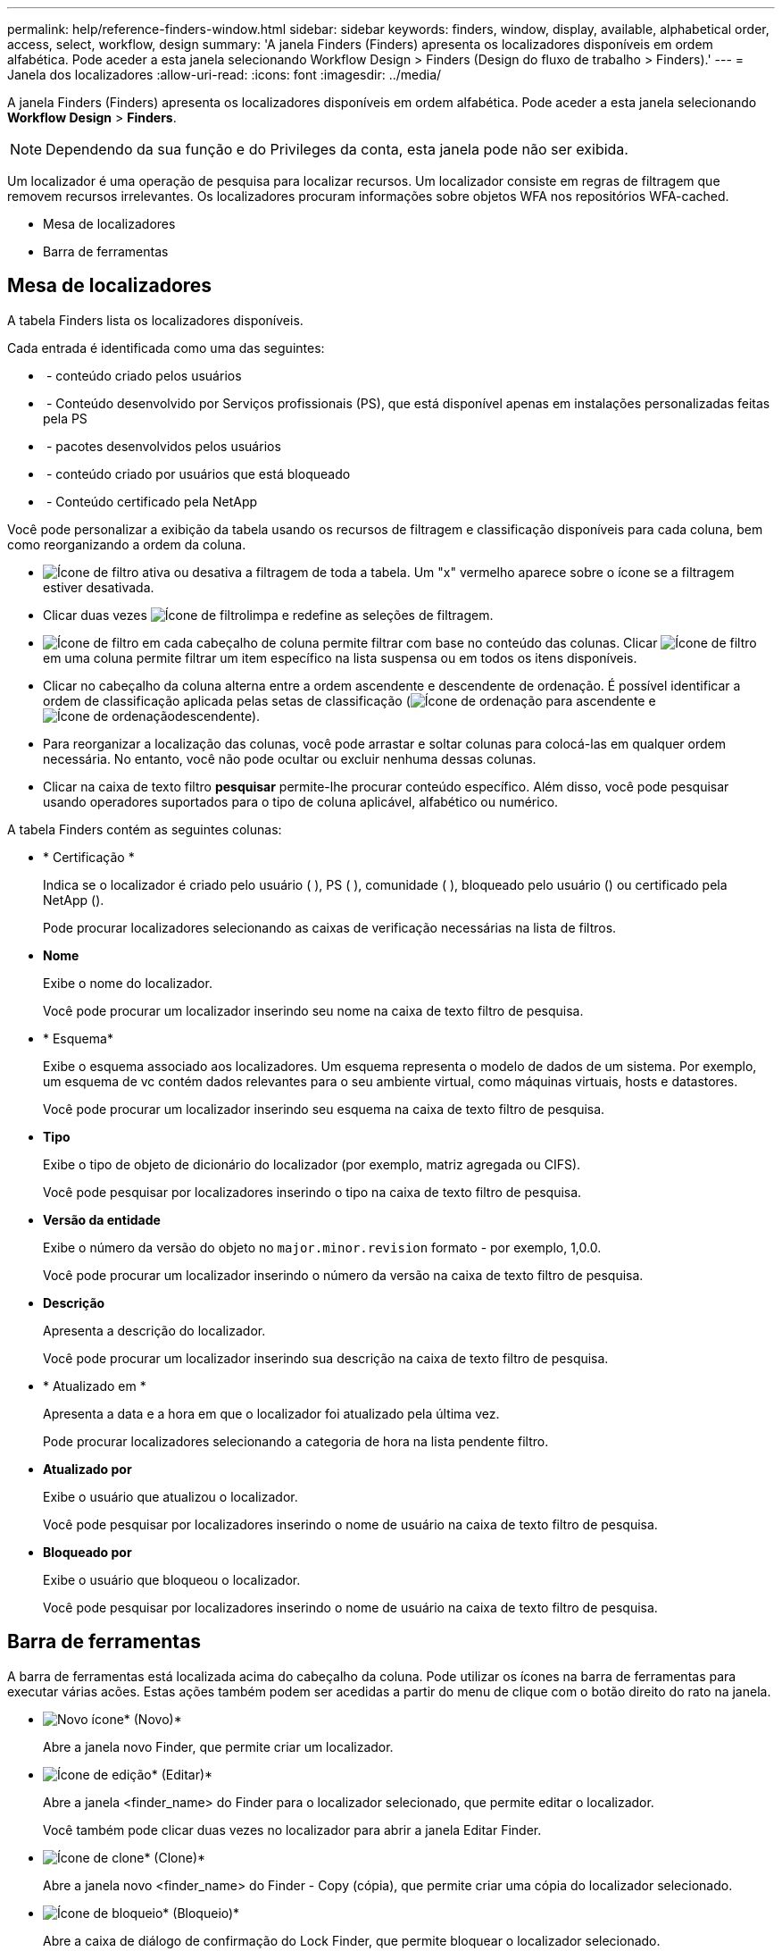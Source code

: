 ---
permalink: help/reference-finders-window.html 
sidebar: sidebar 
keywords: finders, window, display, available, alphabetical order, access, select, workflow, design 
summary: 'A janela Finders (Finders) apresenta os localizadores disponíveis em ordem alfabética. Pode aceder a esta janela selecionando Workflow Design > Finders (Design do fluxo de trabalho > Finders).' 
---
= Janela dos localizadores
:allow-uri-read: 
:icons: font
:imagesdir: ../media/


[role="lead"]
A janela Finders (Finders) apresenta os localizadores disponíveis em ordem alfabética. Pode aceder a esta janela selecionando *Workflow Design* > *Finders*.


NOTE: Dependendo da sua função e do Privileges da conta, esta janela pode não ser exibida.

Um localizador é uma operação de pesquisa para localizar recursos. Um localizador consiste em regras de filtragem que removem recursos irrelevantes. Os localizadores procuram informações sobre objetos WFA nos repositórios WFA-cached.

* Mesa de localizadores
* Barra de ferramentas




== Mesa de localizadores

A tabela Finders lista os localizadores disponíveis.

Cada entrada é identificada como uma das seguintes:

* image:../media/community_certification.gif[""] - conteúdo criado pelos usuários
* image:../media/ps_certified_icon_wfa.gif[""] - Conteúdo desenvolvido por Serviços profissionais (PS), que está disponível apenas em instalações personalizadas feitas pela PS
* image:../media/community_certification.gif[""] - pacotes desenvolvidos pelos usuários
* image:../media/lock_icon_wfa.gif[""] - conteúdo criado por usuários que está bloqueado
* image:../media/netapp_certified.gif[""] - Conteúdo certificado pela NetApp


Você pode personalizar a exibição da tabela usando os recursos de filtragem e classificação disponíveis para cada coluna, bem como reorganizando a ordem da coluna.

* image:../media/filter_icon_wfa.gif["Ícone de filtro"] ativa ou desativa a filtragem de toda a tabela. Um "x" vermelho aparece sobre o ícone se a filtragem estiver desativada.
* Clicar duas vezes image:../media/filter_icon_wfa.gif["Ícone de filtro"]limpa e redefine as seleções de filtragem.
* image:../media/wfa_filter_icon.gif["Ícone de filtro"] em cada cabeçalho de coluna permite filtrar com base no conteúdo das colunas. Clicar image:../media/wfa_filter_icon.gif["Ícone de filtro"] em uma coluna permite filtrar um item específico na lista suspensa ou em todos os itens disponíveis.
* Clicar no cabeçalho da coluna alterna entre a ordem ascendente e descendente de ordenação. É possível identificar a ordem de classificação aplicada pelas setas de classificação (image:../media/wfa_sortarrow_up_icon.gif["Ícone de ordenação"] para ascendente e image:../media/wfa_sortarrow_down_icon.gif["Ícone de ordenação"]descendente).
* Para reorganizar a localização das colunas, você pode arrastar e soltar colunas para colocá-las em qualquer ordem necessária. No entanto, você não pode ocultar ou excluir nenhuma dessas colunas.
* Clicar na caixa de texto filtro *pesquisar* permite-lhe procurar conteúdo específico. Além disso, você pode pesquisar usando operadores suportados para o tipo de coluna aplicável, alfabético ou numérico.


A tabela Finders contém as seguintes colunas:

* * Certificação *
+
Indica se o localizador é criado pelo usuário (image:../media/community_certification.gif[""] ), PS (image:../media/ps_certified_icon_wfa.gif[""] ), comunidade (image:../media/community_certification.gif[""] ), bloqueado pelo usuário (image:../media/lock_icon_wfa.gif[""]) ou certificado pela NetApp (image:../media/netapp_certified.gif[""]).

+
Pode procurar localizadores selecionando as caixas de verificação necessárias na lista de filtros.

* *Nome*
+
Exibe o nome do localizador.

+
Você pode procurar um localizador inserindo seu nome na caixa de texto filtro de pesquisa.

* * Esquema*
+
Exibe o esquema associado aos localizadores. Um esquema representa o modelo de dados de um sistema. Por exemplo, um esquema de vc contém dados relevantes para o seu ambiente virtual, como máquinas virtuais, hosts e datastores.

+
Você pode procurar um localizador inserindo seu esquema na caixa de texto filtro de pesquisa.

* *Tipo*
+
Exibe o tipo de objeto de dicionário do localizador (por exemplo, matriz agregada ou CIFS).

+
Você pode pesquisar por localizadores inserindo o tipo na caixa de texto filtro de pesquisa.

* *Versão da entidade*
+
Exibe o número da versão do objeto no `major.minor.revision` formato - por exemplo, 1,0.0.

+
Você pode procurar um localizador inserindo o número da versão na caixa de texto filtro de pesquisa.

* *Descrição*
+
Apresenta a descrição do localizador.

+
Você pode procurar um localizador inserindo sua descrição na caixa de texto filtro de pesquisa.

* * Atualizado em *
+
Apresenta a data e a hora em que o localizador foi atualizado pela última vez.

+
Pode procurar localizadores selecionando a categoria de hora na lista pendente filtro.

* *Atualizado por*
+
Exibe o usuário que atualizou o localizador.

+
Você pode pesquisar por localizadores inserindo o nome de usuário na caixa de texto filtro de pesquisa.

* *Bloqueado por*
+
Exibe o usuário que bloqueou o localizador.

+
Você pode pesquisar por localizadores inserindo o nome de usuário na caixa de texto filtro de pesquisa.





== Barra de ferramentas

A barra de ferramentas está localizada acima do cabeçalho da coluna. Pode utilizar os ícones na barra de ferramentas para executar várias acões. Estas ações também podem ser acedidas a partir do menu de clique com o botão direito do rato na janela.

* image:../media/new_wfa_icon.gif["Novo ícone"]* (Novo)*
+
Abre a janela novo Finder, que permite criar um localizador.

* image:../media/edit_wfa_icon.gif["Ícone de edição"]* (Editar)*
+
Abre a janela <finder_name> do Finder para o localizador selecionado, que permite editar o localizador.

+
Você também pode clicar duas vezes no localizador para abrir a janela Editar Finder.

* image:../media/clone_wfa_icon.gif["Ícone de clone"]* (Clone)*
+
Abre a janela novo <finder_name> do Finder - Copy (cópia), que permite criar uma cópia do localizador selecionado.

* image:../media/lock_wfa_icon.gif["Ícone de bloqueio"]* (Bloqueio)*
+
Abre a caixa de diálogo de confirmação do Lock Finder, que permite bloquear o localizador selecionado.

* image:../media/unlock_wfa_icon.gif["Ícone de desbloqueio"]* (Desbloquear)*
+
Abre a caixa de diálogo de confirmação Unlock Finder (desbloquear localizador), que permite desbloquear o localizador selecionado.

+
Esta opção está ativada apenas para os localizadores bloqueados. Os administradores podem desbloquear localizadores bloqueados por outros usuários.

* image:../media/delete_wfa_icon.gif["Eliminar ícone"]* (Apagar)*
+
Abre a caixa de diálogo de confirmação Excluir Finder, que permite excluir o localizador criado pelo usuário selecionado.

+

NOTE: Não é possível eliminar um localizador WFA, um localizador PS ou um localizador de amostras.

* image:../media/export_wfa_icon.gif["Ícone de exportação"]* (Exportação)*
+
Permite exportar o localizador criado pelo utilizador selecionado.

+

NOTE: Não é possível exportar um localizador WFA, um localizador PS ou um localizador de amostras.

* image:../media/test_wfa_icon.gif["ícone de teste"]* (Teste)*
+
Abre a caixa de diálogo Test Finder, que permite testar o localizador selecionado.

* image:../media/add_to_pack.png["adicionar ao ícone de embalagem"]* (Add to Pack)*
+
Abre a caixa de diálogo Adicionar ao Pack Finders, que permite adicionar o localizador e suas entidades confiáveis a um pacote, que é editável.

+

NOTE: O recurso Adicionar ao pacote é ativado somente para os localizadores para os quais a certificação está definida como *nenhum.*

* image:../media/remove_from_pack.png["remover do ícone do pacote"]* (Remover do pacote)*
+
Abre a caixa de diálogo Remover dos localizadores selecionados para o localizador selecionado, que permite excluir ou remover o localizador do pacote.

+

NOTE: O recurso Remover do pacote é ativado somente para os localizadores para os quais a certificação está definida como *nenhum.*



